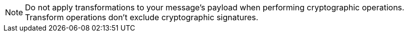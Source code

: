 [NOTE]
--
Do not apply transformations to your message's payload when performing cryptographic operations. Transform operations don't exclude cryptographic signatures.
--
